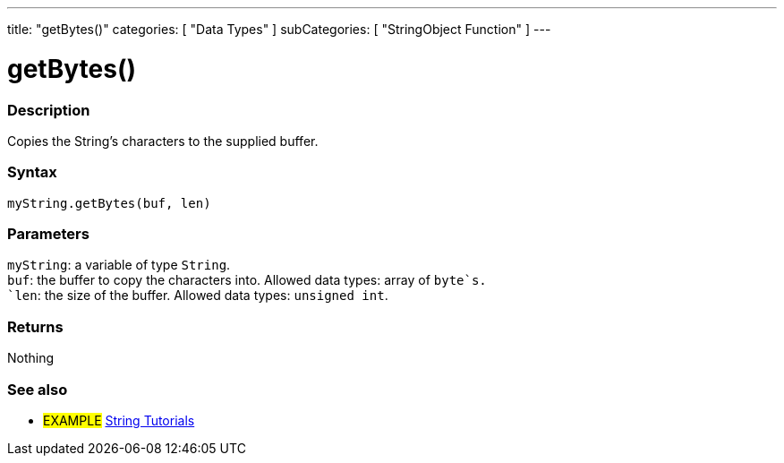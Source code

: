 ---
title: "getBytes()"
categories: [ "Data Types" ]
subCategories: [ "StringObject Function" ]
---





= getBytes()


// OVERVIEW SECTION STARTS
[#overview]
--

[float]
=== Description
Copies the String's characters to the supplied buffer.

[%hardbreaks]


[float]
=== Syntax
`myString.getBytes(buf, len)`


[float]
=== Parameters
`myString`: a variable of type `String`. +
`buf`: the buffer to copy the characters into. Allowed data types: array of `byte`s. +
`len`: the size of the buffer. Allowed data types: `unsigned int`.


[float]
=== Returns
Nothing

--
// OVERVIEW SECTION ENDS



// HOW TO USE SECTION ENDS


// SEE ALSO SECTION
[#see_also]
--

[float]
=== See also

[role="example"]
* #EXAMPLE# https://www.arduino.cc/en/Tutorial/BuiltInExamples#strings[String Tutorials^]
--
// SEE ALSO SECTION ENDS
